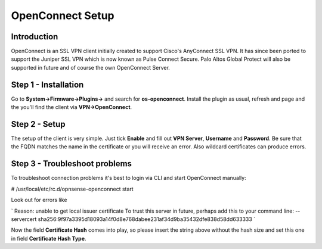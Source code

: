 =================
OpenConnect Setup
=================

------------
Introduction
------------

OpenConnect is an SSL VPN client initially created to support Cisco's AnyConnect SSL VPN.
It has since been ported to support the Juniper SSL VPN which is now known as Pulse Connect Secure.
Palo Altos Global Protect will also be supported in future and of course the own OpenConnect Server.


---------------------
Step 1 - Installation
---------------------

Go to **System->Firmware->Plugins->** and search for **os-openconnect**. 
Install the plugin as usual, refresh and page and the you'll find the client via
**VPN->OpenConnect**.

--------------
Step 2 - Setup
--------------

The setup of the client is very simple. Just tick **Enable** and fill out **VPN Server**,
**Username** and **Password**. Be sure that the FQDN matches the name in the certificate 
or you will receive an error. Also wildcard certificates can produce errors.

------------------------------
Step 3 - Troubleshoot problems
------------------------------

To troubleshoot connection problems it's best to login via CLI and start OpenConnect manually:

# /usr/local/etc/rc.d/opnsense-openconnect start

Look out for errors like

`
Reason: unable to get local issuer certificate
To trust this server in future, perhaps add this to your command line: --servercert sha256:9f97a3395d18093a14f0d8e768dabee231af34d9ba35432dfe838d58dd633333
`
    
Now the field **Certificate Hash** comes into play, so please insert the string above without
the hash size and set this one in field **Certificate Hash Type**.
